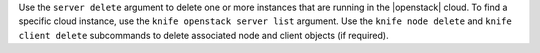.. The contents of this file may be included in multiple topics (using the includes directive).
.. The contents of this file should be modified in a way that preserves its ability to appear in multiple topics.


Use the ``server delete`` argument to delete one or more instances that are running in the |openstack| cloud. To find a specific cloud instance, use the ``knife openstack server list`` argument. Use the ``knife node delete`` and ``knife client delete`` subcommands to delete associated node and client objects (if required).

